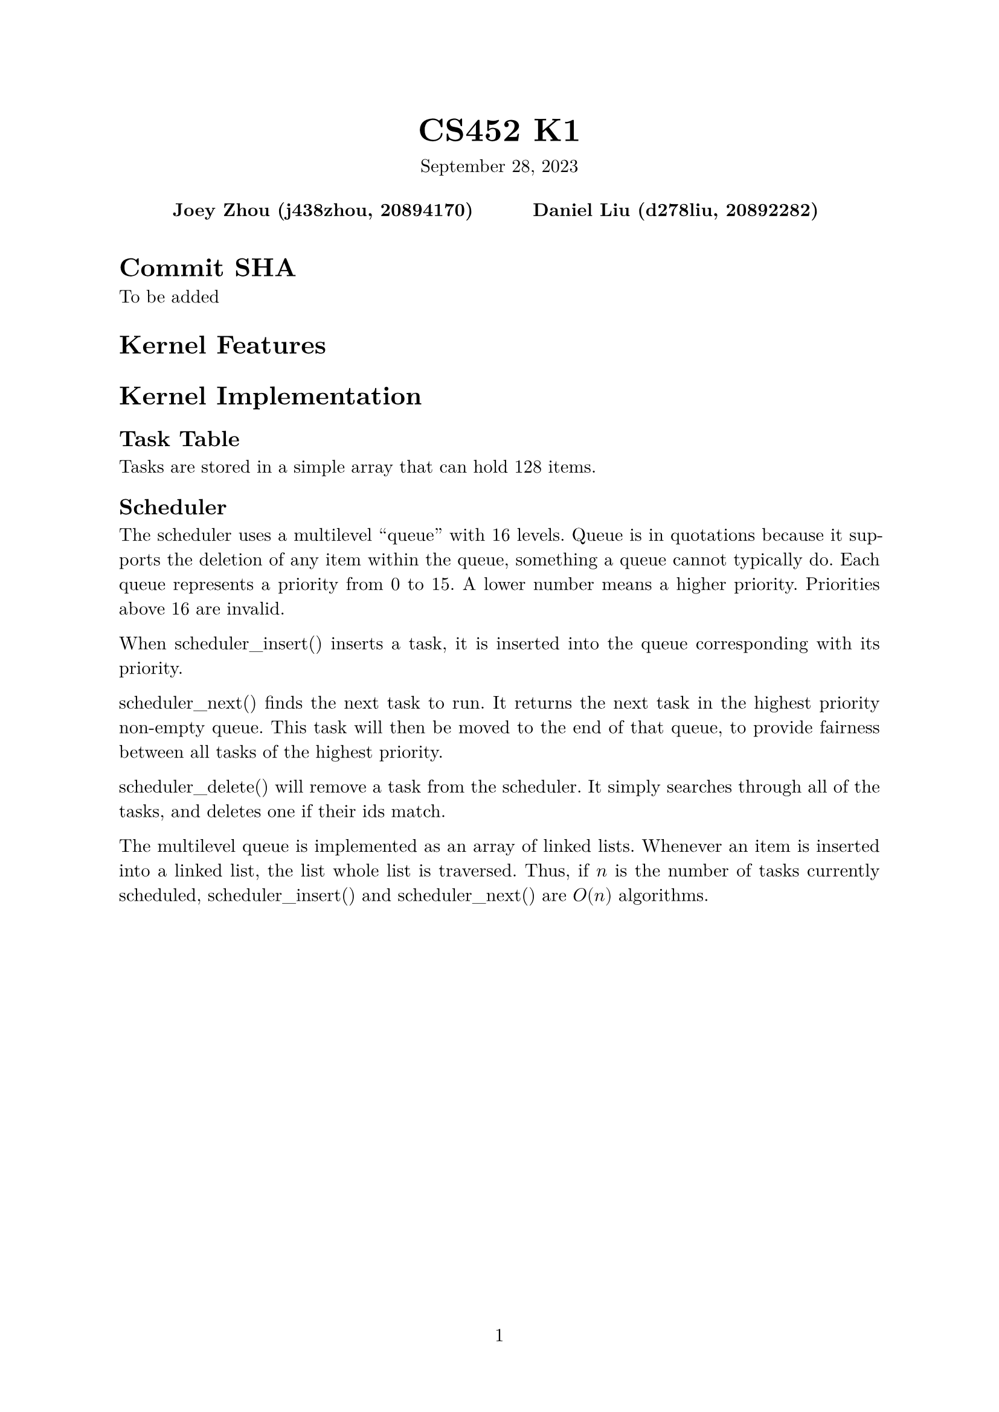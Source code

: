 #let project(title: "", authors: (), date: none, body) = {
  set document(author: authors, title: title)
  set page(numbering: "1", number-align: center)
  set text(font: "New Computer Modern", lang: "en")
  show math.equation: set text(weight: 400)

  align(center)[
    #block(text(weight: 700, 1.75em, title))
    #v(1em, weak: true)
    #date
  ]

  pad(
    top: 0.5em,
    bottom: 0.5em,
    x: 2em,
    grid(
      columns: (1fr,) * calc.min(3, authors.len()),
      gutter: 1em,
      ..authors.map(author => align(center, strong(author))),
    ),
  )

  set par(justify: true)

  body
}

#show: project.with(
  title: "CS452 K1",
  authors: (
    "Joey Zhou (j438zhou, 20894170)",
    "Daniel Liu (d278liu, 20892282)",
  ),
  date: "September 28, 2023",
)

= Commit SHA

To be added

= Kernel Features

= Kernel Implementation

== Task Table

Tasks are stored in a simple array that can hold 128 items.

== Scheduler

The scheduler uses a multilevel "queue" with 16 levels.
Queue is in quotations because it supports the deletion of any item within the queue, something a queue cannot typically do.
Each queue represents a priority from 0 to 15. A lower number means a higher priority.
Priorities above 16 are invalid.

When scheduler_insert() inserts a task, it is inserted into the queue corresponding with its priority.

scheduler_next() finds the next task to run.
It returns the next task in the highest priority non-empty queue.
This task will then be moved to the end of that queue, to provide fairness between all tasks of the highest priority.

scheduler_delete() will remove a task from the scheduler.
It simply searches through all of the tasks, and deletes one if their ids match.

The multilevel queue is implemented as an array of linked lists.
Whenever an item is inserted into a linked list, the list whole list is traversed.
Thus, if $n$ is the number of tasks currently scheduled, scheduler_insert() and scheduler_next() are $O(n)$ algorithms.
